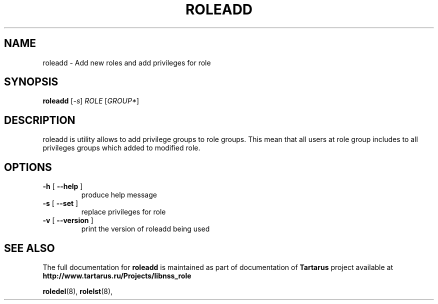 .TH ROLEADD "8" "November 2008" "libnss_role" "Tartarus User's Manual"
.SH NAME
roleadd \- Add new roles and add privileges for role
.SH SYNOPSIS
.B roleadd
[\fI-s\fR] \fIROLE \fR[\fIGROUP*\fR]\fR
.SH DESCRIPTION
roleadd is utility allows to add privilege groups to role groups.
This mean that all users at role group includes to all
privileges groups which added to modified role.
.SH OPTIONS
.TP
\fB\-h\fR [ \fB\-\-help\fR ]
produce help message
.TP
\fB\-s\fR [ \fB\-\-set\fR ]
replace privileges for role
.TP
\fB\-v\fR [ \fB\-\-version\fR ]
print the version of roleadd being used
.SH "SEE ALSO"
The full documentation for
.B roleadd
is maintained as part of documentation of
.B Tartarus
project available at
.br
.BR http://www.tartarus.ru/Projects/libnss_role
.PP
.BR roledel (8),
.BR rolelst (8),
